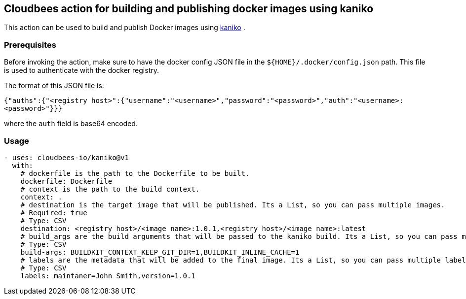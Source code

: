 == Cloudbees action for building and publishing docker images using kaniko

This action can be used to build and publish Docker images using link:https://github.com/GoogleContainerTools/kaniko#kaniko---build-images-in-kubernetes[kaniko] .

=== Prerequisites

Before invoking the action, make sure to have the docker config JSON file in the `${HOME}/.docker/config.json` path. This file is used to authenticate with the docker registry.

The format of this JSON file is:

`{"auths":{"<registry host>":{"username":"<username>","password":"<password>","auth":"<username>:<password>"}}}` 

where the `auth` field is base64 encoded.

=== Usage

[source,yaml]
----
- uses: cloudbees-io/kaniko@v1
  with:
    # dockerfile is the path to the Dockerfile to be built.
    dockerfile: Dockerfile
    # context is the path to the build context.
    context: .
    # destination is the target image that will be published. Its a List, so you can pass multiple images.
    # Required: true
    # Type: CSV
    destination: <registry host>/<image name>:1.0.1,<registry host>/<image name>:latest
    # build_args are the build arguments that will be passed to the kaniko build. Its a List, so you can pass multiple build arguments.
    # Type: CSV
    build-args: BUILDKIT_CONTEXT_KEEP_GIT_DIR=1,BUILDKIT_INLINE_CACHE=1
    # labels are the metadata that will be added to the final image. Its a List, so you can pass multiple labels.
    # Type: CSV
    labels: maintaner=John Smith,version=1.0.1
      
----
